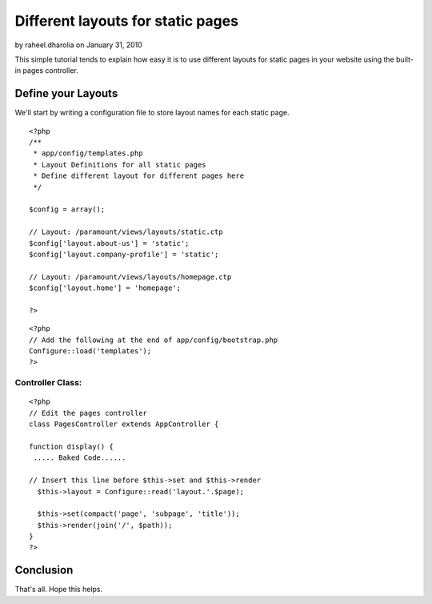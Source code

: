 Different layouts for static pages
==================================

by raheel.dharolia on January 31, 2010

This simple tutorial tends to explain how easy it is to use different
layouts for static pages in your website using the built-in pages
controller.


Define your Layouts
~~~~~~~~~~~~~~~~~~~
We'll start by writing a configuration file to store layout names for
each static page.

::

    
    <?php
    /**
     * app/config/templates.php
     * Layout Definitions for all static pages
     * Define different layout for different pages here
     */
        
    $config = array();
    
    // Layout: /paramount/views/layouts/static.ctp 
    $config['layout.about-us'] = 'static';
    $config['layout.company-profile'] = 'static';
    
    // Layout: /paramount/views/layouts/homepage.ctp 
    $config['layout.home'] = 'homepage';
    
    ?>



::

    
    <?php
    // Add the following at the end of app/config/bootstrap.php
    Configure::load('templates');
    ?>



Controller Class:
`````````````````

::

    <?php 
    // Edit the pages controller
    class PagesController extends AppController {
    
    function display() {
     ..... Baked Code......
    
    // Insert this line before $this->set and $this->render
      $this->layout = Configure::read('layout.'.$page);
    
      $this->set(compact('page', 'subpage', 'title'));
      $this->render(join('/', $path));
    }
    ?>



Conclusion
~~~~~~~~~~
That's all. Hope this helps.

.. meta::
    :title: Different layouts for static pages
    :description: CakePHP Article related to pages controller,static pages,Tutorials
    :keywords: pages controller,static pages,Tutorials
    :copyright: Copyright 2010 raheel.dharolia
    :category: tutorials

